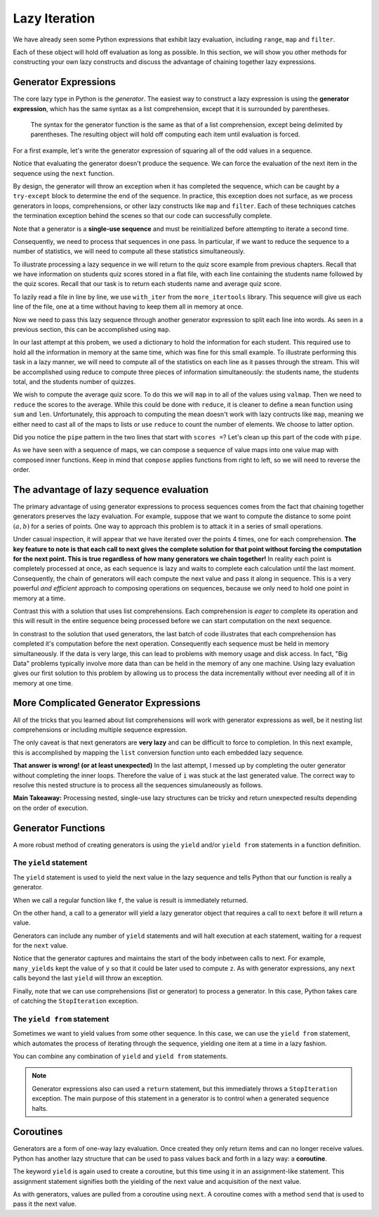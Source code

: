 ..  Copyright (C)  Todd Iverson.  Permission is granted to copy, distribute
    and/or modify this document under the terms of the GNU Free Documentation
    License, Version 1.3 or any later version published by the Free Software
    Foundation; with Invariant Sections being Forward, Prefaces, and
    Contributor List, no Front-Cover Texts, and no Back-Cover Texts.  A copy of
    the license is included in the section entitled "GNU Free Documentation
    License".

Lazy Iteration
==============

We have already seen some Python expressions that exhibit lazy evaluation,
including ``range``, ``map`` and ``filter``. 

.. ipython:: python

    range(4)
    map(lambda x: x**2, range(5))
    filter(lambda x: x % 2 == 1, range(20))

Each of these object will hold off evaluation as long as possible.  In this
section, we will show you other methods for constructing your own lazy
constructs and discuss the advantage of chaining together lazy expressions.

Generator Expressions
---------------------

The core lazy type in Python is the *generator*.  The easiest way to construct a
lazy expression is using the **generator expression**, which has the same syntax
as a list comprehension, except that it is surrounded by parentheses. 

.. figure:: Figures/generator_expression.png
    :alt: The generator expression

    ..

    The syntax for the generator function is the same as that of a list
    comprehension, except being delimited by parentheses.  The resulting object will
    hold off computing each item until evaluation is forced.

For a first example, let's write the generator expression of squaring all of the
odd values in a sequence.

.. ipython:: python

    g = (item**2 for item in range(5) if item % 2 == 1)
    g

Notice that evaluating the generator doesn't produce the sequence.  We can force
the evaluation of the next item in the sequence using the ``next`` function.

.. ipython:: python

    next(g)
    next(g)
    next(g)

By design, the generator will throw an exception when it has completed the
sequence, which can be caught by a ``try-except`` block to determine the end of
the sequence.  In practice, this exception does not surface, as we process
generators in loops, comprehensions, or other lazy constructs like ``map`` and
``filter``.  Each of these techniques catches the termination exception behind
the scenes so that our code can successfully complete.

Note that a generator is a **single-use sequence** and must be reinitialized
before attempting to iterate a second time.


.. ipython:: python

    g = (item**2 for item in range(5) if item % 2 == 1)
    g
    x = list(g)
    x
    y = list(g)
    y
    g = (item**2 for item in range(5) if item % 2 == 1)
    z = list(g)
    z

Consequently, we need to process that sequences in one pass.  In particular, if
we want to reduce the sequence to a number of statistics, we will need to
compute all these statistics simultaneously.  

To illustrate processing a lazy sequence in we will return to the quiz score
example from previous chapters.  Recall that we have information on students
quiz scores stored in a flat file, with each line containing the students name
followed by the quiz scores.  Recall that our task is to return each students
name and average quiz score.

To lazily read a file in line by line, we use ``with_iter`` from the
``more_itertools`` library. This sequence will give us each line of the file,
one at a time without having to keep them all in memory at once.

.. ipython:: python

    file_iter = with_iter(open('studentdata.csv'))

Now we need to pass this lazy sequence through another generator expression to
split each line into words.  As seen in a previous section, this can be
accomplished using ``map``.

.. ipython:: python

    words = map(lambda line: line.split(), file_iter)

In our last attempt at this probem, we used a dictionary to hold the information
for each student.  This required use to hold all the information in memory at
the same time, which was fine for this small example.  To illustrate performing
this task in a lazy manner, we will need to compute all of the statistics on
each line as it passes through the stream.  This will be accomplished using
reduce to compute three pieces of information simultaneously: the students name,
the students total, and the students number of quizzes.


.. ipython:: python

    from toolz.curried import first, drop, compose
    rest = compose(list, drop(1))
    scores = {first(line):rest(line) for line in words}
    scores

We wish to compute the average quiz score. To do this we will ``map`` in to all
of the values using ``valmap``.  Then we need to ``reduce`` the scores to the
average.  While this could be done with ``reduce``, it is cleaner to define a
``mean`` function using ``sum`` and ``len``.  Unfortunately, this approach to
computing the mean doesn't work with lazy contructs like ``map``, meaning we
either need to cast all of the maps to lists or use ``reduce`` to count the
number of elements.  We choose to latter option.

.. ipython:: python

    from functools import reduce
    from toolz import valmap, compose
    from toolz.curried import map
    sum_count = lambda L: reduce(lambda a, i: (get(0, a) + i, get(1, a) + 1), L, (0, 0))
    div_sum_count = lambda tup: get(0, tup)/get(1, tup)
    mean = compose(div_sum_count,sum_count)
    scores = valmap(map(int), scores)
    scores = valmap(mean, scores)
    scores


Did you notice the ``pipe`` pattern in the two lines that start with ``scores
=``?  Let's clean up this part of the code with ``pipe``.

.. ipython:: python

    from toolz import pipe
    from toolz.curried import valmap
    scores = pipe(scores, valmap(map(int)), valmap(mean))
    scores

As we have seen with a sequence of maps, we can compose a sequence of value maps
into one value map with composed inner functions.  Keep in mind that ``compose``
applies functions from right to left, so we will need to reverse the order.

.. ipython:: python

    from toolz import pipe
    from toolz.curried import valmap
    scores = pipe(scores, valmap(compose(mean, map(int))))
    scores

The advantage of lazy sequence evaluation
-----------------------------------------

The primary advantage of using generator expressions to process sequences comes
from the fact that chaining together generators preserves the lazy evaluation.
For example, suppose that we want to compute the distance to some point
:math:`(a, b)` for a series of points.  One way to approach this problem is to
attack it in a series of small operations.

.. ipython:: python

    a, b = (3, 5)
    points = ((i, j) for i, j  in [(0, 0), (1, 1), (2, 2)])
    dist_along_axes = ((i - a, j - b) for i, j in points)
    sum_sqr_dist = ( d1**2 + d2**2 for d1, d2 in dist_along_axes)
    dist_to_ab = ( sqr_dist**(0.5) for sqr_dist in sum_sqr_dist)

    next(dist_to_ab)
    next(dist_to_ab)
    next(dist_to_ab)

Under casual inspection, it will appear that we have iterated over the points 4
times, one for each comprehension.  **The key feature to note is that each call
to next gives the complete solution for that point without forcing the
computation for the next point. This is true regardless of how many generators
we chain together!** In reality each point is completely processed at once, as
each sequence is lazy and waits to complete each calculation until the last
moment.  Consequently, the chain of generators will each compute the next value
and pass it along in sequence.  This is a very powerful *and efficient* approach
to composing operations on sequences, because we only need to hold one point in
memory at a time.

.. todo:: Add the image for eager evaluation

Contrast this with a solution that uses list comprehensions.  Each comprehension
is *eager* to complete its operation and this will result in the entire sequence
being processed before we can start computation on the next sequence.

.. ipython:: python

    a, b = (3, 5)
    points = [(i, j) for i, j  in [(0, 0), (1, 1), (2, 2)]]
    points
    dist_along_axes = [(i - a, j - b) for i, j in points]
    dist_along_axes
    sum_sqr_dist = [d1**2 + d2**2 for d1, d2 in dist_along_axes]
    sum_sqr_dist
    dist_to_ab = [sqr_dist**(0.5) for sqr_dist in sum_sqr_dist]
    dist_to_ab

.. todo:: Add an image for lazy evaluation

In constrast to the solution that used generators, the last batch of code
illustrates that each comprehension has completed it's computation before the
next operation.  Consequently each sequence must be held in memory
simultaneously.  If the data is very large, this can lead to problems with
memory usage and disk access.  In fact, "Big Data" problems typically involve
more data than can be held in the memory of any one machine.  Using lazy
evaluation gives our first solution to this problem by allowing us to process
the data incrementally without ever needing all of it in memory at one time.


More Complicated Generator Expressions
--------------------------------------

All of the tricks that you learned about list comprehensions will work with
generator expressions as well, be it nesting list comprehensions or including
multiple sequence expression.

.. ipython:: python

    g = (i*j for i in range(5) for j in range(i,5))
    g
    list(g)

The only caveat is that next generators are **very lazy** and can be difficult
to force to completion.  In this next example, this is accomplished by
mapping the ``list`` conversion function unto each embedded lazy sequence.


.. ipython:: python

    g = ((i*j for j in range(5)) for i in range(5))
    table = list(g)
    table
    mapped_table = list(map(list, table))
    mapped_table
    L = [[i*j for j in range(5)] for i in range(5)]
    L

**That answer is wrong! (or at least unexpected)**  In the last attempt, I
messed up by completing the outer generator without completing the inner
loops.  Therefore the value of ``i`` was stuck at the last generated value.
The correct way to resolve this nested structure is to process all the
sequences simulaneously as follows.

.. ipython:: python

    g = ((i*j for j in range(5)) for i in range(5))
    mapped_table = list(map(list, g))
    mapped_table

**Main Takeaway:** Processing nested, single-use lazy structures can be
tricky and return unexpected results depending on the order of execution.


Generator Functions
-------------------

A more robust method of creating generators is using the ``yield`` and/or
``yield from`` statements in a function definition.  


The ``yield`` statement
~~~~~~~~~~~~~~~~~~~~~~~

The ``yield`` statement is used to yield the next value in the lazy sequence and
tells Python that our function is really a generator.

.. ipython:: python

    def f(x):
        """ a function """
        return x**2

    def g(x):
        """ A generator """
        yield x**2

When we call a regular function like ``f``, the value is result is immediately
returned.

.. ipython:: python

    type(f)
    y = f(2)
    y

On the other hand, a call to a generator will yield a lazy generator object that
requires a call to ``next`` before it will return a value.

.. ipython:: python

    type(g)
    y = g(2)
    y
    next(y)

Generators can include any number of ``yield`` statements and will halt
execution at each statement, waiting for a request for the ``next`` value.

.. ipython:: python

    def many_yields(x):
        """ a generator with multiple yield statements """
        y = x**2
        yield y
        z = y + 2
        yield z
        yield "Awesome"

.. ipython:: python

    g = many_yields(2)
    next(g)
    next(g)
    next(g)
    next(g)

Notice that the generator captures and maintains the start of the body inbetween
calls to next.  For example, ``many_yields`` kept the value of ``y`` so that it
could be later used to compute ``z``.  As with generator expressions, any
``next`` calls beyond the last ``yield`` will throw an exception.

Finally, note that we can use comprehensions (list or generator) to process a
generator.  In this case, Python takes care of catching the ``StopIteration``
exception.

.. ipython:: python

    [x for x in many_yields(2)]

The ``yield from`` statement
~~~~~~~~~~~~~~~~~~~~~~~~~~~~

Sometimes we want to yield values from some other sequence.  In this case, we
can use the ``yield from`` statement, which automates the process of iterating
through the sequence, yielding one item at a time in a lazy fashion.

.. ipython:: python

    def g(L):
        yield from L

.. ipython:: python

    y = g([1,2,3])
    y
    type(y)
    next(y)
    next(y)
    next(y)

You can combine any combination of ``yield`` and ``yield from`` statements.

.. ipython:: python

    def g(L):
        yield "Wait for it"
        yield "Here it comes..."
        yield "...any second now..."
        yield from L
        yield "So there you go"
        yield "Enjoy!"

.. ipython:: python

    [x for x in g([1,2,3])]


.. todo:: A multiple choice about way to force completion of a generator
.. todo:: A few multiple choices questions guessing the output of various generators

.. note::

    Generator expressions also can used a ``return`` statement, but this
    immediately throws a ``StopIteration`` exception.  The main purpose of this
    statement in a generator is to control when a generated sequence halts.

Coroutines
----------

Generators are a form of one-way lazy evaluation. Once created they only return
items and can no longer receive values.  Python has another lazy structure that
can be used to pass values back and forth in a lazy way: a **coroutine**.

The keyword ``yield`` is again used to create a coroutine, but this time using
it in an assignment-like statement.  This assignment statement signifies both
the yielding of the next value and acquisition of the next value.



.. ipython:: python

    def coroutine(s):
        s = s.lower() 
        s = yield s
        s = s.lower() 
        s = yield s
        s = 3*s.upper() 
        s = yield s

As with generators, values are pulled from a coroutine using ``next``.  A
coroutine comes with a method ``send`` that is used to pass it the next value.

.. ipython:: python

    co = coroutine("Hi ")
    next(co)
    co.send("there ")
    co.send("Bob!")

.. todo:: Add a section on processing large data sets

.. todo:: Add a section on reduceby

.. todo:: Add a section on join
